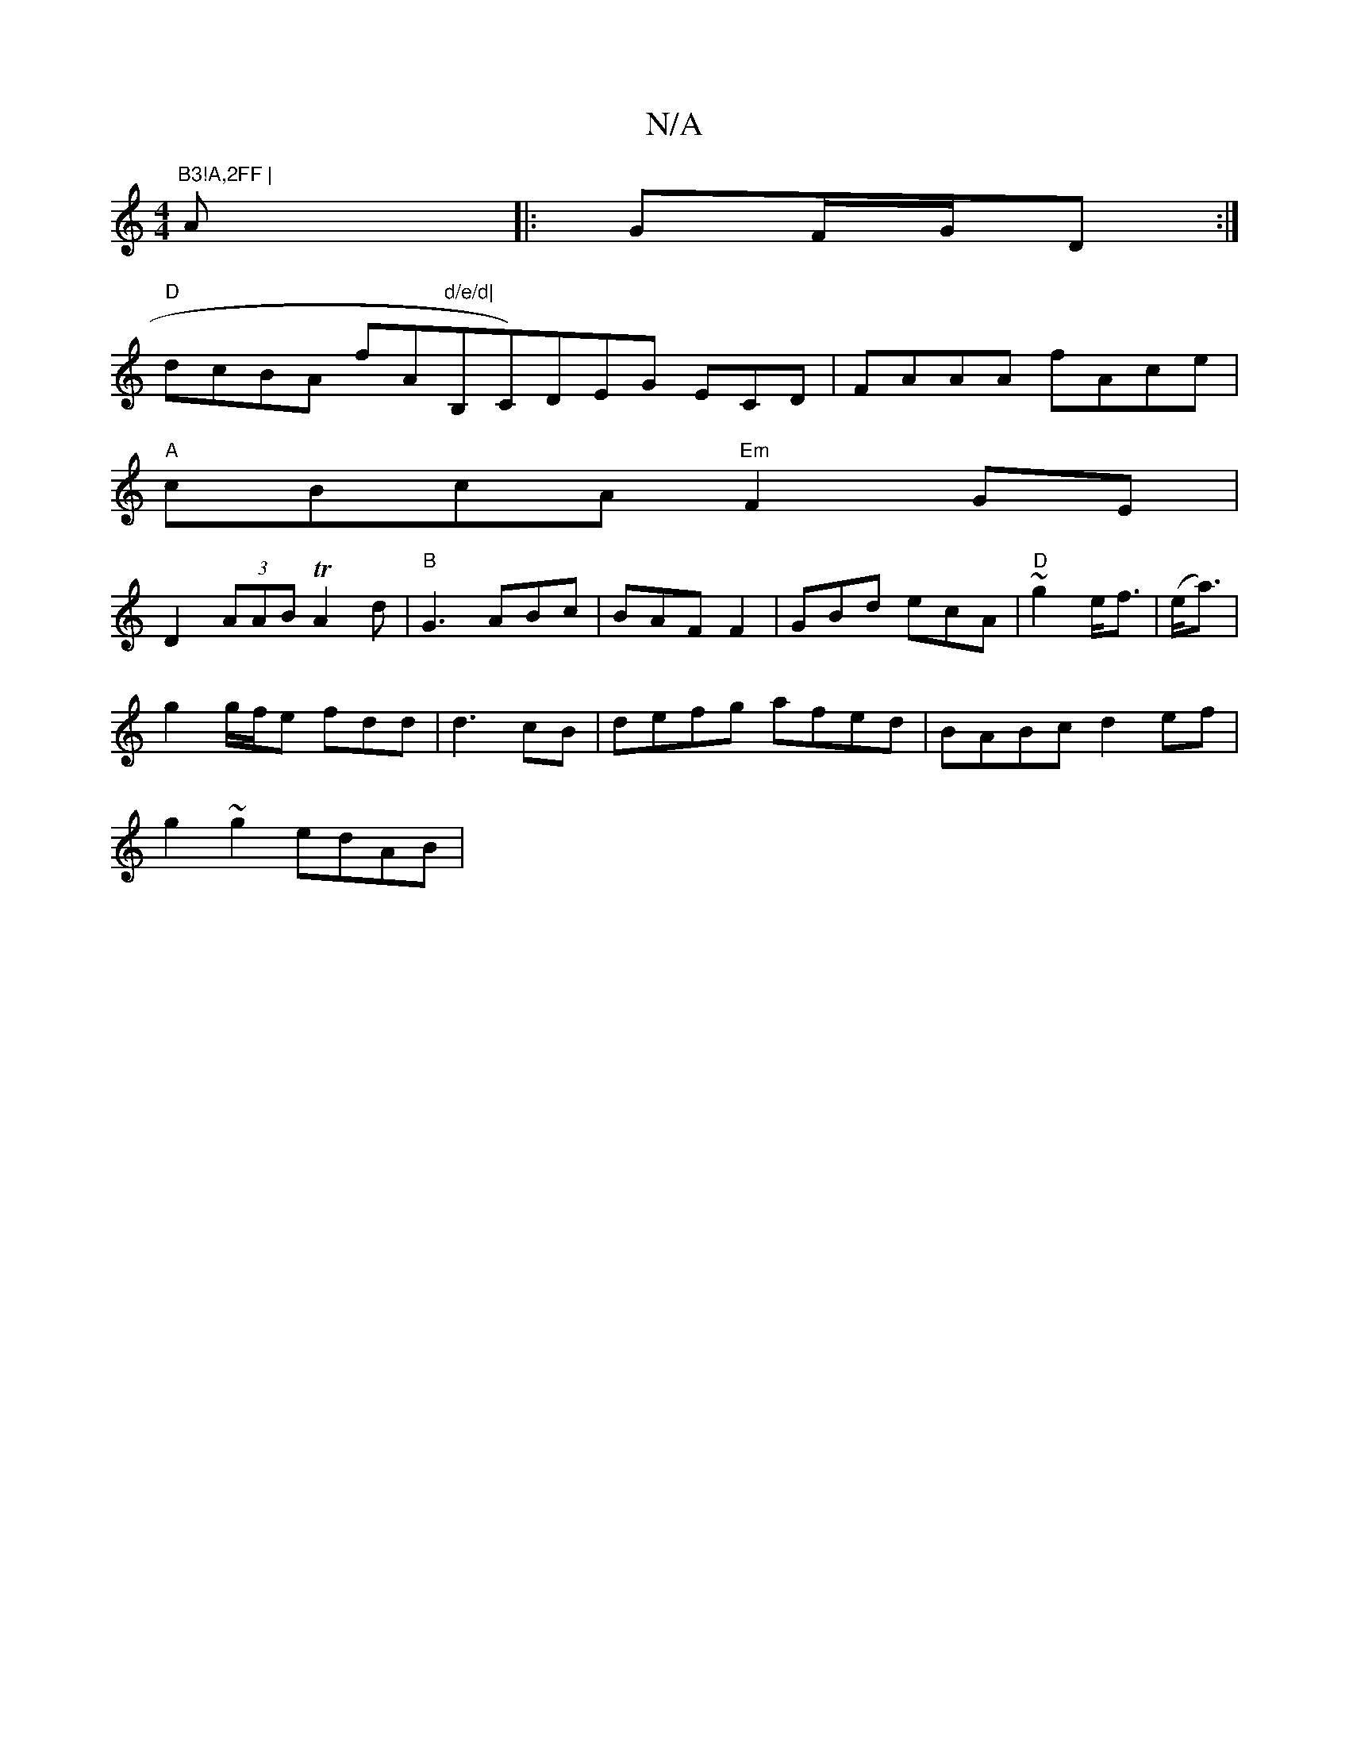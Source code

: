 X:1
T:N/A
M:4/4
R:N/A
K:Cmajor
"B3!A,2FF | "Amix]|:GF/G/D :|
"D"dcBA fA"d/e/d|"B,C)DEG ECD|FAAA fAce|
"A"cBcA "Em"F2GE|
D2(3AAB TA2d|"B"G3 ABc|BAF F2|GBd ecA|"D"~g2 e<f | (e<a)|
g2 g/f/e fdd|d3- cB|defg afed|BABc d2 ef|
g2~g2 edAB|